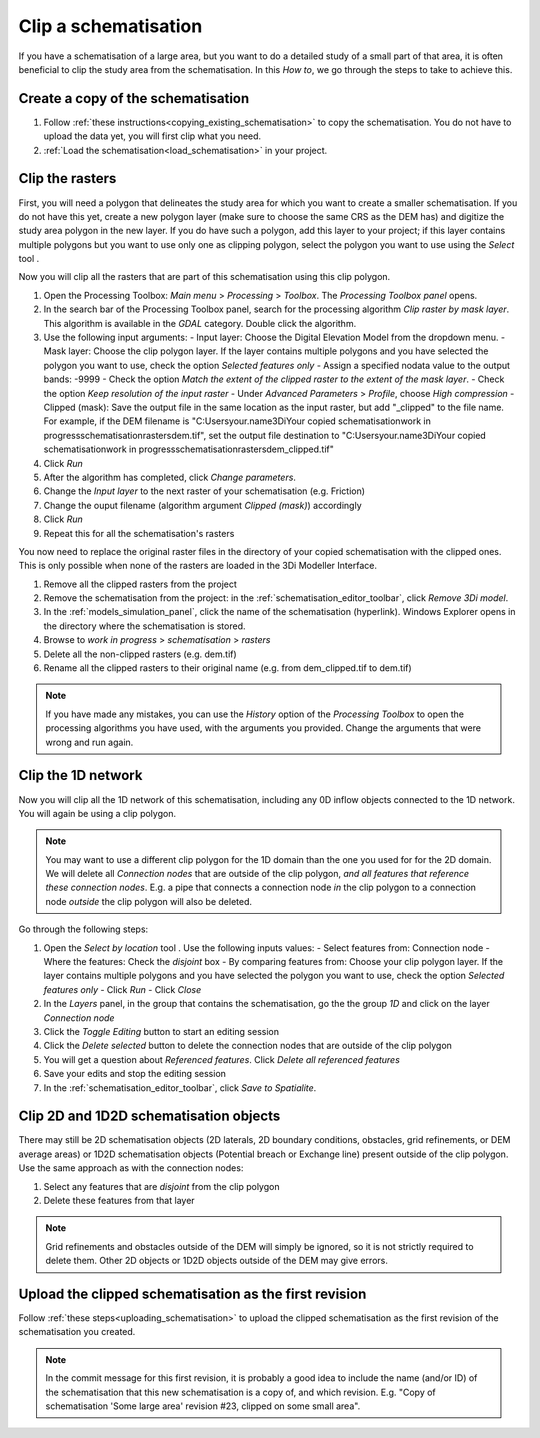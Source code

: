 .. _howto_clip_schematisations:

Clip a schematisation
=====================

If you have a schematisation of a large area, but you want to do a detailed study of a small part of that area, it is often beneficial to clip the study area from the schematisation. In this *How to*, we go through the steps to take to achieve this.


Create a copy of the schematisation
-----------------------------------

#. Follow :ref:`these instructions<copying_existing_schematisation>` to copy the schematisation. You do not have to upload the data yet, you will first clip what you need.
#. :ref:`Load the schematisation<load_schematisation>` in your project.


Clip the rasters
----------------

First, you will need a polygon that delineates the study area for which you want to create a smaller schematisation. If you do not have this yet, create a new polygon layer (make sure to choose the same CRS as the DEM has) and digitize the study area polygon in the new layer. If you do have such a polygon, add this layer to your project; if this layer contains multiple polygons but you want to use only one as clipping polygon, select the polygon you want to use using the *Select* tool |selectionTool|.

Now you will clip all the rasters that are part of this schematisation using this clip polygon. 

#. Open the Processing Toolbox: *Main menu* > *Processing* > *Toolbox*. The *Processing Toolbox panel* opens.
#. In the search bar of the Processing Toolbox panel, search for the processing algorithm *Clip raster by mask layer*. This algorithm is available in the *GDAL* category. Double click the algorithm.
#. Use the following input arguments:
   - Input layer: Choose the Digital Elevation Model from the dropdown menu.
   - Mask layer: Choose the clip polygon layer. If the layer contains multiple polygons and you have selected the polygon you want to use, check the option *Selected features only*
   - Assign a specified nodata value to the output bands: -9999  
   - Check the option *Match the extent of the clipped raster to the extent of the mask layer*.
   - Check the option *Keep resolution of the input raster*
   - Under *Advanced Parameters* > *Profile*, choose *High compression*
   - Clipped (mask): Save the output file in the same location as the input raster, but add "_clipped" to the file name. For example, if the DEM filename is "C:\Users\your.name\3Di\Your copied schematisation\work in progress\schematisation\rasters\dem.tif", set the output file destination to "C:\Users\your.name\3Di\Your copied schematisation\work in progress\schematisation\rasters\dem_clipped.tif"
#. Click *Run*
#. After the algorithm has completed, click *Change parameters*.
#. Change the *Input layer* to the next raster of your schematisation (e.g. Friction)
#. Change the ouput filename (algorithm argument *Clipped (mask)*) accordingly
#. Click *Run*
#. Repeat this for all the schematisation's rasters

You now need to replace the original raster files in the directory of your copied schematisation with the clipped ones. This is only possible when none of the rasters are loaded in the 3Di Modeller Interface.

#. Remove all the clipped rasters from the project
#. Remove the schematisation from the project: in the :ref:`schematisation_editor_toolbar`, click *Remove 3Di model*.
#. In the :ref:`models_simulation_panel`, click the name of the schematisation (hyperlink). Windows Explorer opens in the directory where the schematisation is stored. 
#. Browse to *work in progress* > *schematisation* > *rasters*
#. Delete all the non-clipped rasters (e.g. dem.tif)
#. Rename all the clipped rasters to their original name (e.g. from dem_clipped.tif to dem.tif)

.. note::
   If you have made any mistakes, you can use the *History* option of the *Processing Toolbox* to open the processing algorithms you have used, with the arguments you provided. Change the arguments that were wrong and run again.

Clip the 1D network
-------------------

Now you will clip all the 1D network of this schematisation, including any 0D inflow objects connected to the 1D network. You will again be using a clip polygon. 

.. note::
   You may want to use a different clip polygon for the 1D domain than the one you used for for the 2D domain. We will delete all *Connection nodes* that are outside of the clip polygon, *and all features that reference these connection nodes*. E.g. a pipe that connects a connection node *in* the clip polygon to a connection node *outside* the clip polygon will also be deleted.

Go through the following steps:

#. Open the *Select by location* tool |selectByLocation|. Use the following inputs values:
   - Select features from: Connection node
   - Where the features: Check the *disjoint* box
   - By comparing features from: Choose your clip polygon layer. If the layer contains multiple polygons and you have selected the polygon you want to use, check the option *Selected features only*
   - Click *Run*
   - Click *Close*
#. In the *Layers* panel, in the group that contains the schematisation, go the the group *1D* and click on the layer *Connection node*
#. Click the *Toggle Editing* button to start an editing session
#. Click the *Delete selected* button to delete the connection nodes that are outside of the clip polygon
#. You will get a question about *Referenced features*. Click *Delete all referenced features*
#. Save your edits and stop the editing session
#. In the :ref:`schematisation_editor_toolbar`, click *Save to Spatialite*.

Clip 2D and 1D2D schematisation objects
---------------------------------------

There may still be 2D schematisation objects (2D laterals, 2D boundary conditions, obstacles, grid refinements, or DEM average areas) or 1D2D schematisation objects (Potential breach or Exchange line) present outside of the clip polygon. Use the same approach as with the connection nodes:

#. Select any features that are *disjoint* from the clip polygon
#. Delete these features from that layer

.. note::
   Grid refinements and obstacles outside of the DEM will simply be ignored, so it is not strictly required to delete them. Other 2D objects or 1D2D objects outside of the DEM may give errors.
   
Upload the clipped schematisation as the first revision
-------------------------------------------------------

Follow :ref:`these steps<uploading_schematisation>` to upload the clipped schematisation as the first revision of the schematisation you created.

.. note::
   In the commit message for this first revision, it is probably a good idea to include the name (and/or ID) of the schematisation that this new schematisation is a copy of, and which revision. E.g. "Copy of schematisation 'Some large area' revision #23, clipped on some small area".
   
.. |selectByLocation| image:: /image/pictogram_select_by_location.png
    :scale: 90%

.. |selectionTool| image:: /image/pictogram_qgis_select_tool.png
    :scale: 90%




